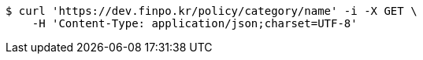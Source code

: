 [source,bash]
----
$ curl 'https://dev.finpo.kr/policy/category/name' -i -X GET \
    -H 'Content-Type: application/json;charset=UTF-8'
----